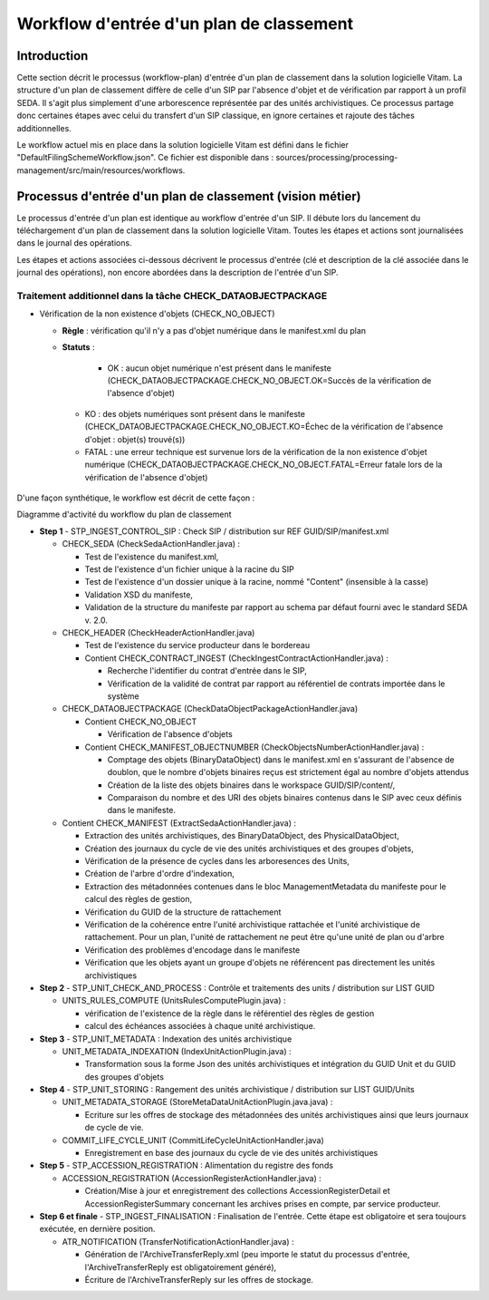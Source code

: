Workflow d'entrée d'un plan de classement
#########################################

Introduction
============

Cette section décrit le processus (workflow-plan) d'entrée d'un plan de classement dans la solution logicielle Vitam. La structure d'un plan de classement diffère de celle d'un SIP par l'absence d'objet et de vérification par rapport à un profil SEDA. Il s'agit plus simplement d'une arborescence représentée par des unités archivistiques. Ce processus partage donc certaines étapes avec celui du transfert d'un SIP classique, en ignore certaines et rajoute des tâches additionnelles.

Le workflow actuel mis en place dans la solution logicielle Vitam est défini dans le fichier "DefaultFilingSchemeWorkflow.json". Ce fichier est disponible dans : sources/processing/processing-management/src/main/resources/workflows.

Processus d'entrée d'un plan de classement (vision métier)
==========================================================

Le processus d'entrée d'un plan est identique au workflow d'entrée d'un SIP. Il débute lors du lancement du téléchargement d'un plan de classement dans la solution logicielle Vitam. Toutes les étapes et actions sont journalisées dans le journal des opérations.

Les étapes et actions associées ci-dessous décrivent le processus d'entrée (clé et description de la clé associée dans le journal des opérations), non encore abordées dans la description de l'entrée d'un SIP.


Traitement additionnel dans la tâche CHECK_DATAOBJECTPACKAGE
------------------------------------------------------------

* Vérification de la non existence d'objets (CHECK_NO_OBJECT)

  + **Règle** : vérification qu'il n'y a pas d'objet numérique dans le manifest.xml du plan

  + **Statuts** :

	 - OK : aucun objet numérique n'est présent dans le manifeste (CHECK_DATAOBJECTPACKAGE.CHECK_NO_OBJECT.OK=Succès de la vérification de l'absence d'objet)

   - KO : des objets numériques sont présent dans le manifeste (CHECK_DATAOBJECTPACKAGE.CHECK_NO_OBJECT.KO=Échec de la vérification de l'absence d'objet : objet(s) trouvé(s))

   - FATAL : une erreur technique est survenue lors de la vérification de la non existence d'objet numérique (CHECK_DATAOBJECTPACKAGE.CHECK_NO_OBJECT.FATAL=Erreur fatale lors de la vérification de l'absence d'objet)


D'une façon synthétique, le workflow est décrit de cette façon :

.. image:: images/Workflow_FilingScheme.jpg
    :align: center

Diagramme d'activité du workflow du plan de classement

- **Step 1** - STP_INGEST_CONTROL_SIP : Check SIP  / distribution sur REF GUID/SIP/manifest.xml

  * CHECK_SEDA (CheckSedaActionHandler.java) :

    + Test de l'existence du manifest.xml,

    + Test de l'existence d'un fichier unique à la racine du SIP

    + Test de l'existence d'un dossier unique à la racine, nommé "Content" (insensible à la casse)

    + Validation XSD du manifeste,

    + Validation de la structure du manifeste par rapport au schema par défaut fourni avec le standard SEDA v. 2.0.

  * CHECK_HEADER (CheckHeaderActionHandler.java)

    + Test de l'existence du service producteur dans le bordereau

    + Contient CHECK_CONTRACT_INGEST (CheckIngestContractActionHandler.java) :

      - Recherche l'identifier du contrat d'entrée dans le SIP,

      - Vérification de la validité de contrat par rapport au référentiel de contrats importée dans le système

  * CHECK_DATAOBJECTPACKAGE (CheckDataObjectPackageActionHandler.java)

    + Contient CHECK_NO_OBJECT

      - Vérification de l'absence d'objets

    + Contient CHECK_MANIFEST_OBJECTNUMBER (CheckObjectsNumberActionHandler.java) :

      - Comptage des objets (BinaryDataObject) dans le manifest.xml en s'assurant de l'absence de doublon, que le nombre d'objets binaires reçus est strictement égal au nombre d'objets attendus

      - Création de la liste des objets binaires dans le workspace GUID/SIP/content/,

      - Comparaison du nombre et des URI des objets binaires contenus dans le SIP avec ceux définis dans le manifeste.


  * Contient CHECK_MANIFEST (ExtractSedaActionHandler.java) :

    - Extraction des unités archivistiques, des BinaryDataObject, des PhysicalDataObject,

    - Création des journaux du cycle de vie des unités archivistiques et des groupes d'objets,

    - Vérification de la présence de cycles dans les arboresences des Units,

    - Création de l'arbre d'ordre d'indexation,

    - Extraction des métadonnées contenues dans le bloc ManagementMetadata du manifeste pour le calcul des règles de gestion,

    - Vérification du GUID de la structure de rattachement

    - Vérification de la cohérence entre l'unité archivistique rattachée et l'unité archivistique de rattachement. Pour un plan, l'unité de rattachement ne peut être qu'une unité de plan ou d'arbre

    - Vérification des problèmes d'encodage dans le manifeste

    - Vérification que les objets ayant un groupe d'objets ne référencent pas directement les unités archivistiques


- **Step 2** - STP_UNIT_CHECK_AND_PROCESS : Contrôle et traitements des units / distribution sur LIST GUID

  * UNITS_RULES_COMPUTE (UnitsRulesComputePlugin.java) :

    + vérification de l'existence de la règle dans le référentiel des règles de gestion

    + calcul des échéances associées à chaque unité archivistique.

- **Step 3** - STP_UNIT_METADATA : Indexation des unités archivistique

  * UNIT_METADATA_INDEXATION (IndexUnitActionPlugin.java) :

    + Transformation sous la forme Json des unités archivistiques et intégration du GUID Unit et du GUID des groupes d'objets

- **Step 4** - STP_UNIT_STORING : Rangement des unités archivistique / distribution sur LIST GUID/Units

  * UNIT_METADATA_STORAGE (StoreMetaDataUnitActionPlugin.java.java) :

    + Ecriture sur les offres de stockage des métadonnées des unités archivistiques ainsi que leurs journaux de cycle de vie.

  * COMMIT_LIFE_CYCLE_UNIT (CommitLifeCycleUnitActionHandler.java)

    + Enregistrement en base des journaux du cycle de vie des unités archivistiques

- **Step 5** - STP_ACCESSION_REGISTRATION : Alimentation du registre des fonds

  * ACCESSION_REGISTRATION (AccessionRegisterActionHandler.java) :

    + Création/Mise à jour et enregistrement des collections AccessionRegisterDetail et AccessionRegisterSummary concernant les archives prises en compte, par service producteur.

- **Step 6 et finale** - STP_INGEST_FINALISATION : Finalisation de l'entrée. Cette étape est obligatoire et sera toujours exécutée, en dernière position.

  * ATR_NOTIFICATION (TransferNotificationActionHandler.java) :

    + Génération de l'ArchiveTransferReply.xml (peu importe le statut du processus d'entrée, l'ArchiveTransferReply est obligatoirement généré),

    + Écriture de l'ArchiveTransferReply sur les offres de stockage.

